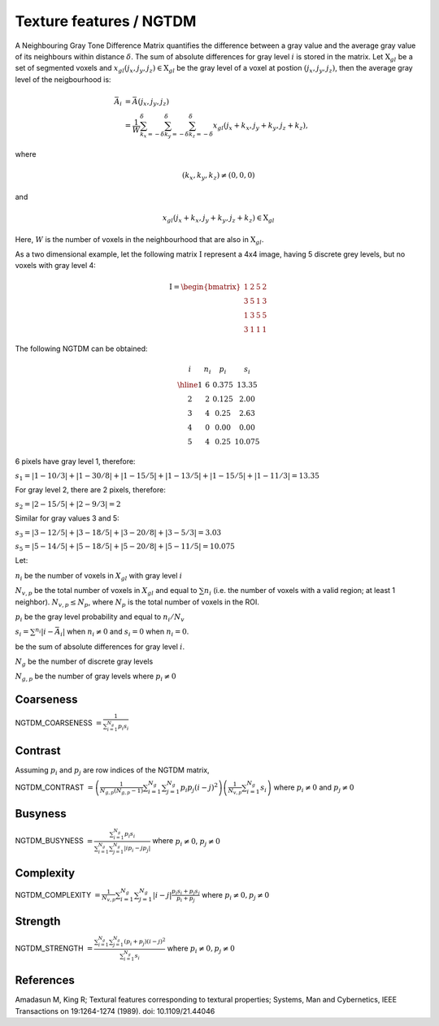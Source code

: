 
Texture features / NGTDM
========================

A Neighbouring Gray Tone Difference Matrix quantifies the difference between a gray value and the average gray value
of its neighbours within distance :math:`\delta`. The sum of absolute differences for gray level :math:`i` is stored in the matrix.
Let :math:`\textbf{X}_{gl}` be a set of segmented voxels and :math:`x_{gl}(j_x,j_y,j_z) \in \textbf{X}_{gl}` be the gray level of a voxel at postion
:math:`(j_x,j_y,j_z)`, then the average gray level of the neigbourhood is:

.. math::

    \bar{A}_i &= \bar{A}(j_x, j_y, j_z) \\
    &= \frac{1}{W} \sum_{k_x=-\delta}^{\delta}\sum_{k_y=-\delta}^{\delta} \sum_{k_z=-\delta}^{\delta}{x_{gl}(j_x+k_x, j_y+k_y, j_z+k_z)},

where

.. math::

    (k_x,k_y,k_z)\neq(0,0,0) 
and 

.. math::

    x_{gl}(j_x+k_x, j_y+k_y, j_z+k_z) \in \textbf{X}_{gl}



Here, :math:`W` is the number of voxels in the neighbourhood that are also in :math:`\textbf{X}_{gl}`.

As a two dimensional example, let the following matrix :math:`\textbf{I}` represent a 4x4 image,
having 5 discrete grey levels, but no voxels with gray level 4:

.. math::
    \textbf{I} = \begin{bmatrix}
    1 & 2 & 5 & 2\\
    3 & 5 & 1 & 3\\
    1 & 3 & 5 & 5\\
    3 & 1 & 1 & 1\end{bmatrix}


The following NGTDM can be obtained:

.. math::
    \begin{array}{cccc}
    i & n_i & p_i & s_i\\
    \hline
    1 & 6 & 0.375 & 13.35\\
    2 & 2 & 0.125 & 2.00\\
    3 & 4 & 0.25  & 2.63\\
    4 & 0 & 0.00  & 0.00\\
    5 & 4 & 0.25  & 10.075\end{array}


6 pixels have gray level 1, therefore:

:math:`s_1 = |1-10/3| + |1-30/8| + |1-15/5| + |1-13/5| + |1-15/5| + |1-11/3| = 13.35`

For gray level 2, there are 2 pixels, therefore:

:math:`s_2 = |2-15/5| + |2-9/3| = 2`

Similar for gray values 3 and 5:

:math:`s_3 = |3-12/5| + |3-18/5| + |3-20/8| + |3-5/3| = 3.03`

:math:`s_5 = |5-14/5| + |5-18/5| + |5-20/8| + |5-11/5| = 10.075`

Let:

:math:`n_i` be the number of voxels in :math:`X_{gl}` with gray level :math:`i`

:math:`N_{v,p}` be the total number of voxels in :math:`X_{gl}` and equal to :math:`\sum{n_i}` (i.e. the number of voxels
with a valid region; at least 1 neighbor). :math:`N_{v,p} \leq N_p`, where :math:`N_p` is the total number of voxels in the ROI.

:math:`p_i` be the gray level probability and equal to :math:`n_i/N_v`

:math:`s_i = \sum^{n_i}{|i-\bar{A}_i|}` when :math:`n_i \neq 0` and :math:`s_i = 0` when :math:`n_i = 0`.

be the sum of absolute differences for gray level :math:`i`.

:math:`N_g` be the number of discrete gray levels

:math:`N_{g,p}` be the number of gray levels where :math:`p_i \neq 0`

Coarseness
----------

NGTDM_COARSENESS :math:`=  \frac{1}{\sum^{N_g}_{i=1}{p_{i}s_{i}}}`

Contrast
--------

Assuming :math:`p_i` and :math:`p_j` are row indices of the NGTDM matrix, 

NGTDM_CONTRAST :math:`= \left(\frac{1}{N_{g,p}(N_{g,p}-1)}\sum^{N_g}_{i=1}\sum^{N_g}_{j=1}{p_{i}p_{j}(i-j)^2}\right) \left(\frac{1}{N_{v,p}}\sum^{N_g}_{i=1}{s_i}\right)` 
where :math:`p_i \neq 0` and :math:`p_j \neq 0`

Busyness
--------

NGTDM_BUSYNESS :math:`= \frac{\sum^{N_g}_{i = 1}{p_{i}s_{i}}}{\sum^{N_g}_{i = 1}\sum^{N_g}_{j = 1}{|ip_i - jp_j|}}` where :math:`p_i \neq 0`, :math:`p_j \neq 0`

Complexity
----------

NGTDM_COMPLEXITY :math:`= \frac{1}{N_{v,p}}\sum^{N_g}_{i = 1}\sum^{N_g}_{j = 1}{|i - j| \frac{p_{i}s_{i} + p_{j}s_{j}}{p_i + p_j}}` 
where :math:`p_i \neq 0, p_j \neq 0`

Strength
--------

NGTDM_STRENGTH :math:`=  \frac{\sum^{N_g}_{i = 1}\sum^{N_g}_{j = 1}{(p_i + p_j)(i-j)^2}}{\sum^{N_g}_{i = 1}{s_i}}` where :math:`p_i \neq 0, p_j \neq 0`

References
----------

Amadasun M, King R; Textural features corresponding to textural properties; Systems, Man and Cybernetics, IEEE Transactions on 19:1264-1274 (1989). doi: 10.1109/21.44046

